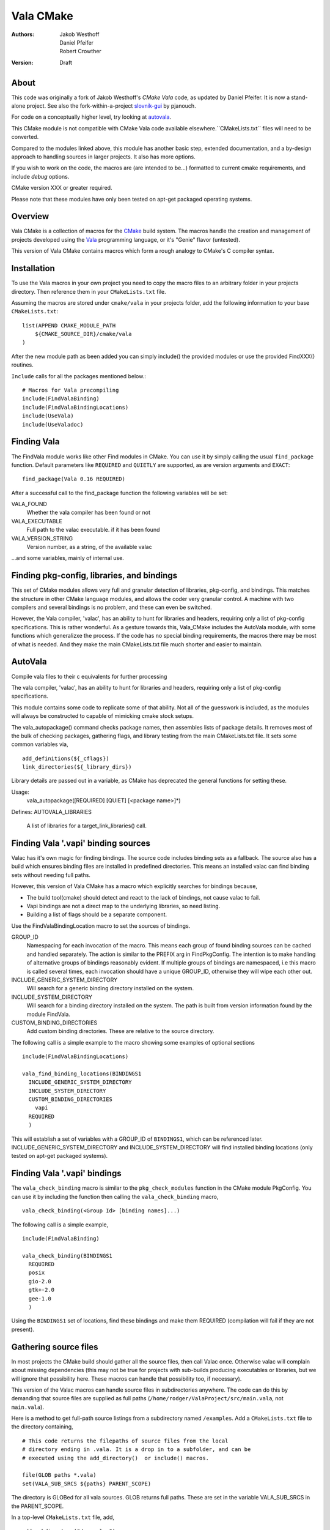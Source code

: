 ==========
Vala CMake
==========
:Authors: 
    Jakob Westhoff, Daniel Pfeifer, Robert Crowther
:Version:
    Draft


About
=====

This code was originally a fork of Jakob Westhoff's `CMake Vala` code, as updated by Daniel Pfeifer. It is now a stand-alone project. See also the fork-within-a-project slovnik-gui_ by pjanouch.

For code on a conceptually higher level, try looking at autovala_.

This CMake module is not compatible with CMake Vala code available elsewhere.``CMakeLists.txt`` files will need to be converted.

Compared to the modules linked above, this module has another basic step, extended documentation, and a by-design approach to handling sources in larger projects. It also has more options. 

If you wish to work on the code, the macros are (are intended to be...) formatted to current cmake requirements, and include `debug` options.

CMake version XXX or greater required.

Please note that these modules have only been tested on apt-get packaged operating systems.



Overview
========

Vala CMake is a collection of macros for the CMake_ build system. The macros handle the creation and management of projects developed using the Vala_ programming language, or it's "Genie" flavor (untested).

This version of Vala CMake contains macros which form a rough analogy to CMake's C compiler syntax.



Installation
============

To use the Vala macros in your own project you need to copy the macro files to
an arbitrary folder in your projects directory. Then reference them in your
``CMakeLists.txt`` file.

Assuming the macros are stored under ``cmake/vala`` in your projects folder, add the following information to your base ``CMakeLists.txt``::

    list(APPEND CMAKE_MODULE_PATH 
        ${CMAKE_SOURCE_DIR}/cmake/vala
    )

After the new module path as been added you can simply include() the provided
modules or use the provided FindXXX() routines.

``Include`` calls for all the packages mentioned below.::

  # Macros for Vala precompiling
  include(FindValaBinding)
  include(FindValaBindingLocations)
  include(UseVala)
  include(UseValadoc)



Finding Vala
============

The FindVala module works like other Find modules in CMake. You can
use it by simply calling the usual ``find_package`` function. Default
parameters like ``REQUIRED`` and ``QUIETLY`` are supported, as are
version arguments and ``EXACT``::

    find_package(Vala 0.16 REQUIRED)

After a successful call to the find_package function the following variables 
will be set:

VALA_FOUND
    Whether the vala compiler has been found or not

VALA_EXECUTABLE
    Full path to the valac executable. if it has been found

VALA_VERSION_STRING
    Version number, as a string, of the available valac

...and some variables, mainly of internal use.


Finding pkg-config, libraries, and bindings
===========================================
This set of CMake modules allows very full and granular detection of
libraries, pkg-config, and bindings. This matches the structure in
other CMake language modules, and allows the coder very granular
control. A machine with two compilers and several bindings is no
problem, and these can even be switched.

However, the Vala compiler, 'valac', has an ability to hunt for
libraries and headers, requiring only a list of pkg-config
specifications. This is rather wonderful. As a gesture towards this,
Vala_CMake includes the AutoVala module, with some functions which
generalizxe the process. If the code has no special binding
requirements, the macros there may be most of what is needed. And they
make the main CMakeLists.txt file much shorter and easier to maintain.



AutoVala
========
Compile vala files to their c equivalents for further processing

The vala compiler, 'valac', has an ability to hunt for libraries and
headers, requiring only a list of pkg-config specifications.

This module contains some code to replicate some of that ability. Not
all of the guesswork is included, as the modules will always be
constructed to capable of mimicking cmake stock setups.

The vala_autopackage() command checks package names, then assembles
lists of package details. It removes most of the bulk of checking
packages, gathering flags, and library testing from the main
CMakeLists.txt file. It sets some common variables via, ::

  add_definitions(${_cflags})
  link_directories(${_library_dirs})

Library details are passed out in a variable, as CMake has deprecated
the general functions for setting these.

Usage:
  vala_autopackage([REQUIRED] [QUIET] [<package name>]*)


Defines:
AUTOVALA_LIBRARIES
   A list of libraries for a target_link_libraries() call.




Finding Vala '.vapi' binding sources
==================================== 

Valac has it's own magic for finding bindings. The source code
includes binding sets as a fallback. The source also has a build which
ensures binding files are installed in predefined directories. This
means an installed valac can find binding sets without needing full
paths.

However, this version of Vala CMake has a macro which explicitly
searches for bindings because,

- The build tool(cmake) should detect and react to the lack of bindings, not
  cause valac to fail.
- Vapi bindings are not a direct map to the underlying libraries, so need
  listing.
- Building a list of flags should be a separate component.

Use the FindValaBindingLocation macro to set the sources of bindings.


GROUP_ID
  Namespacing for each invocation of the macro. This means each group
  of found binding sources can be cached and handled separately. The action
  is similar to the PREFIX arg in FindPkgConfig. The intention is to make
  handling of alternative groups of bindings reasonably evident. If multiple
  groups of bindings are namespaced, i.e this macro is called several
  times, each invocation should have a unique GROUP_ID, otherwise they
  will wipe each other out.

INCLUDE_GENERIC_SYSTEM_DIRECTORY
  Will search for a generic binding directory installed on the system.

INCLUDE_SYSTEM_DIRECTORY
  Will search for a binding directory installed on the system. The path
  is built from version information found by the module FindVala.

CUSTOM_BINDING_DIRECTORIES
  Add custom binding directories. These are relative to the source
  directory.


The following call is a simple example to the macro showing some examples of optional sections ::

  include(FindValaBindingLocations)

  vala_find_binding_locations(BINDINGS1
    INCLUDE_GENERIC_SYSTEM_DIRECTORY
    INCLUDE_SYSTEM_DIRECTORY
    CUSTOM_BINDING_DIRECTORIES
      vapi
    REQUIRED
    )

This will establish a set of variables with a GROUP_ID of ``BINDINGS1``, which can be referenced later. INCLUDE_GENERIC_SYSTEM_DIRECTORY and  INCLUDE_SYSTEM_DIRECTORY will find installed binding locations (only tested on apt-get packaged systems).



Finding Vala '.vapi' bindings
=============================

The ``vala_check_binding`` macro is similar to the ``pkg_check_modules`` function in the CMake module PkgConfig. You can use it by including the function then calling the ``vala_check_binding`` macro, ::

  vala_check_binding(<Group Id> [binding names]...)

The following call is a simple example, ::

  include(FindValaBinding)

  vala_check_binding(BINDINGS1
    REQUIRED
    posix
    gio-2.0
    gtk+-2.0
    gee-1.0
    ) 

Using the ``BINDINGS1`` set of locations, find these bindings and make them REQUIRED (compilation will fail if they are not present).



.. _gathering source files:

Gathering source files
======================

In most projects the CMake build should gather all the source files, then call Valac once. Otherwise valac will complain about missing dependencies (this may not be true for projects with sub-builds producing executables or libraries, but we will ignore that possibility here. These macros can handle that possibility too, if necessary).

This version of the Valac macros can handle source files in subdirectories anywhere. The code can do this by demanding that source files are supplied as full paths (``/home/rodger/ValaProject/src/main.vala``, not ``main.vala``).

Here is a method to get full-path source listings from a subdirectory named ``/examples``. Add a ``CMakeLists.txt`` file to the directory containing,

::

  # This code returns the filepaths of source files from the local
  # directory ending in .vala. It is a drop in to a subfolder, and can be
  # executed using the add_directory()  or include() macros.

  file(GLOB paths *.vala)
  set(VALA_SUB_SRCS ${paths} PARENT_SCOPE)

The directory is GLOBed for all vala sources. GLOB returns full paths. These are set in the variable VALA_SUB_SRCS in the PARENT_SCOPE.

In a top-level ``CMakeLists.txt`` file, add, ::

  add_subdirectory("/examples")
  list(APPEND VALA_SRCS ${VALA_SUB_SRCS})

The ``add_subdirectory`` macro executes the subdirectory ``CMakeLists.txt`` we created, which sets VALA_SUB_SRCS to the GLOB filelist (fullpaths!), then appends the found list to VALA_SRCS. ``add_subdirectory`` also creates a folder in the build tree, reflecting the structure of the source tree.

Repeat for every subdirectory containing Vala code.

When constructing build code, there are many needs. For example, if the directories contain redundant code, a GLOB will fail. The build will need to target specific filenames, so name the files then append CMAKE_CURRENT_LIST_DIRECTORY, to generate full paths ::

  # This code returns the filepaths of name source files from the local
  # directory. It should be customised to a subfolder filelist, and can be
  # executed using the add_directory()  or include() macros.

  set(_vala_sub_paths 
      file1.vala
      file2.vala
      file3.vala
      ...
    )

  foreach(_vala_sub_path ${_vala_sub_paths})
    list(APPEND _paths "${CMAKE_CURRENT_LIST_DIRECTORY}${_vala_sub_path}")
  endforeach()

  set(VALA_SUB_SRCS ${_paths} PARENT_SCOPE)

The above are examples, but will work for many needs.



Precompiler definitions
=======================

At this point, if successfully built, the previous macros have gathered a great deal of data. They know where valac is, they know the flags needed on the compile line, and they can respond to a list of source files. You may wish to add some tweaks to the valac compile, though.

The provision of the following macro may seem fussy, if consistent. But Valac has it's own simplified `code preprocessor`_ for conditional compilation.

Flags can be added by including the UseVala module then calling the ``vala_precompile_add_definitions`` macro. ::

  include(UseVala)

  vala_precompile_add_definitions(
    "--disable-assert"
    "--enable-experimental"
    )

Once custom definitions have been added, use the same macro to add the binding ``--pkg=XXX`` declarations from the bindings. This example follows from the ``vala_check_binding`` example above. ::

  vala_precompile_add_definitions(${BINDINGS1_VALA_BINDINGS_CFLAGS})

Although Valac will not accept `-D` flags through CMake, these macros will recognise them (by simple text substitution, they will not recognise cmake options)::

  vala_precompile_add_definitions("-D GTK2")

Now we have all the data needed to run the precompiler.



Precompiler configuration
=========================

Cmake is cross-platform, and abstracts a handful of possibilities about how targets may be built. The Vala CMake macros react to the configuration (look in the cache to see how).

If CMake code is configured for `Debug`, the Vala CMake macros react and call debug on the Vala code too. ::

  cmake -DCMAKE_BUILD_TYPE=Debug [path to source]

This call will (in a GNU environment) write the C files to the build folder ("--save-temps") and create a dbug executable which can use gdb, Nemiver, etc.

If using a debugger on the code, bear in mind the C files are packed in the cmake build folder, not side by side with the Vala code (in this module, anyway). This is no more awkward than other Vala debugging, just different (we have considered asking CMake code to inform Nemiver code, but see the README).  

A note on the GNU environment - '-O2' optimisation is frequent. CMake `Release` builds are '-O3', but, ::

  cmake -DCMAKE_BUILD_TYPE=RelWithDebInfo

will set an '-O2' flag with C debug info.



Precompiling Vala sources
=========================

CMake is mainly intended for c or c++ based projects. Luckily every Vala
program is translated into plain c code using the vala compiler, followed by
normal compilation of the generated c program using gcc.

The macro ``vala_precompile`` create c files from .vala sources for further CMake processing. 

The first parameter of ``vala_precompile`` is a variable, which will be filled with a list of c files generated by the valac. This list can than be used in
macros like ``add_executable``, or others, to create compile rules with CMake.

The initial variable is followed by a list of .vala files to be compiled.
Please take care to add every vala file belonging to the currently compiled
project/target or library. Otherwise, valac will not be able to resolve all
dependencies.

The following sections may be specified to provide options to the valac:

DIRECTORY
    Specify the directory where the output source files will be stored. If 
    omitted, the source files will be stored in CMAKE_CURRENT_BINARY_DIR.


Following the examples of gathering sources above, an example of the vala_precompile macro, ::

  vala_precompile(VALA_C ${VALA_SRCS})

Most important is the variable VALA_C which will contain all the generated c
file names after the call. This information can be used to create an executable, ::

    add_executable(myexecutable ${VALA_C})


Valadoc
=======

Oh yeah(!) Valadoc needs a list of bindings, so this module depends on the FindValaBindings macro and every other module in this package.

The macro ``add_valadoc_target`` adds a custom target to the build code.

The following sections may be specified to provide options to valadoc,

SYMLINK_FROM_SOURCE
  Create a symlink from the source directory to the documentation index. Only
  works on Unix, on other platforms this option is silently ignored.

EXTRA_TARGETS
  Set up extra targets named <TARGET_NAME>-internal, <TARGET_NAME>-private
  and <TARGET_NAME>-all. All extra targets compile to OUTPUT_DIRECTORY.

OUTPUT_DIRECTORY
  Name an output directory. Relative to the source root. Defaults to 'doc',
  resulting in <source_root>/doc/doc

TARGET_NAME
  Name of the target to be formed. Defaults to 'doc'.

FLAGS
  Add flags to the valadoc call. Valadoc uses slightly different flags to
  valac, so they must be explicitly set. 

An example,::

  include(UseValadoc)
  add_valadoc_target(BINDINGS1
    SYMLINK_FROM_SOURCE
    FLAGS
      --enable-experimental
    )

run,::

  cmake --build . --target doc

or::

  make doc

for insight.

(The macro includes a call to a macro called ``FindValadoc``. This macro can be used alone, but maybe not to much purpose).


Help
====
The source contains a full example in the `docs/` folder.



Further reading
===============

CMake Vala by Jakob Westhoff
  https://github.com/jakobwesthoff/Vala_CMake

Jakob Westhoff's `Pdf Presenter Console` example,
  http://westhoffswelt.de/projects/pdf_presenter_console.html

CMake Vala by pjanouch,
  https://github.com/pjanouch/slovnik-gui



Acknowledgements
================

Thanks to Jakob Westhoff and Daniel Pfeifer, for the code.

.. _CMake: http://cmake.org
.. _Vala: http://live.gnome.org/Vala
.. _code preprocessor: https://live.gnome.org/Vala/Manual/Preprocessor
.. _Genie: http://live.gnome.org/Genie

.. _CMake Vala:   https://github.com/jakobwesthoff/Vala_CMake
.. _slovnik-gui: https://github.com/pjanouch/slovnik-gui
.. _autovala: https://github.com/rastersoft/autovala

